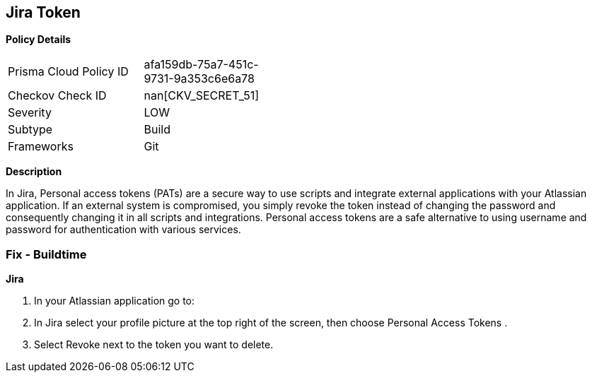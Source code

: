 == Jira Token


*Policy Details* 

[width=45%]
[cols="1,1"]
|=== 
|Prisma Cloud Policy ID 
| afa159db-75a7-451c-9731-9a353c6e6a78

|Checkov Check ID 
| nan[CKV_SECRET_51]

|Severity
|LOW

|Subtype
|Build

|Frameworks
|Git

|=== 



*Description* 


In Jira, Personal access tokens (PATs) are a secure way to use scripts and integrate external applications with your Atlassian application.
If an external system is compromised, you simply revoke the token instead of changing the password and consequently changing it in all scripts and integrations.
Personal access tokens are a safe alternative to using username and password for authentication with various services.

=== Fix - Buildtime


*Jira* 



. In your Atlassian application go to:

. In Jira select your profile picture at the top right of the screen, then choose  Personal Access Tokens .

. Select Revoke next to the token you want to delete.

